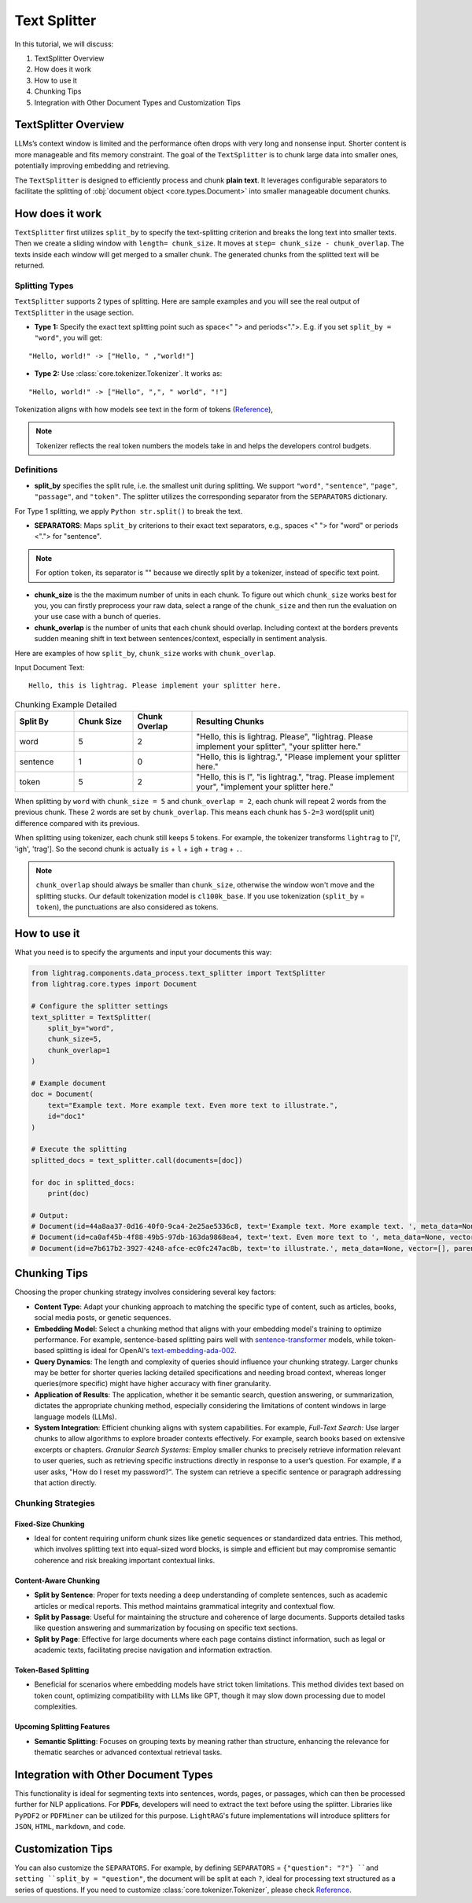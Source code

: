 Text Splitter
======================
.. .. admonition:: Author
..    :class: highlight

..    `Xiaoyi Gu <https://github.com/Alleria1809>`_

In this tutorial, we will discuss:

#. TextSplitter Overview

#. How does it work

#. How to use it

#. Chunking Tips

#. Integration with Other Document Types and Customization Tips

TextSplitter Overview
-----------------------------
LLMs’s context window is limited and the performance often drops with very long and nonsense input.
Shorter content is more manageable and fits memory constraint.
The goal of the ``TextSplitter`` is to chunk large data into smaller ones, potentially improving embedding and retrieving.

The ``TextSplitter`` is designed to efficiently process and chunk **plain text**.
It leverages configurable separators to facilitate the splitting of :obj:`document object <core.types.Document>` into smaller manageable document chunks.

How does it work
-----------------------------
``TextSplitter`` first utilizes ``split_by`` to specify the text-splitting criterion and breaks the long text into smaller texts.
Then we create a sliding window with ``length= chunk_size``. It moves at ``step= chunk_size - chunk_overlap``.
The texts inside each window will get merged to a smaller chunk. The generated chunks from the splitted text will be returned.

Splitting Types
^^^^^^^^^^^^^^^^^^^^^^^^^^^
``TextSplitter`` supports 2 types of splitting.
Here are sample examples and you will see the real output of ``TextSplitter`` in the usage section.

* **Type 1:** Specify the exact text splitting point such as space<" "> and periods<".">. E.g. if you set ``split_by = "word"``, you will get:

::

    "Hello, world!" -> ["Hello, " ,"world!"]

* **Type 2:** Use :class:`core.tokenizer.Tokenizer`. It works as:

::

    "Hello, world!" -> ["Hello", ",", " world", "!"]

Tokenization aligns with how models see text in the form of tokens (`Reference <https://github.com/openai/openai-cookbook/blob/main/examples/How_to_count_tokens_with_tiktoken.ipynb>`_),

.. note::

    Tokenizer reflects the real token numbers the models take in and helps the developers control budgets.

Definitions
^^^^^^^^^^^^^^^^^^^^^^^^^^^

* **split_by** specifies the split rule, i.e. the smallest unit during splitting. We support ``"word"``, ``"sentence"``, ``"page"``, ``"passage"``, and ``"token"``. The splitter utilizes the corresponding separator from the ``SEPARATORS`` dictionary.
For Type 1 splitting, we apply ``Python str.split()`` to break the text.

* **SEPARATORS**: Maps ``split_by`` criterions to their exact text separators, e.g., spaces <" "> for "word" or periods <"."> for "sentence".

.. note::
    For option ``token``, its separator is "" because we directly split by a tokenizer, instead of specific text point.

* **chunk_size** is the the maximum number of units in each chunk. To figure out which ``chunk_size`` works best for you, you can firstly preprocess your raw data, select a range of the ``chunk_size`` and then run the evaluation on your use case with a bunch of queries.

* **chunk_overlap** is the number of units that each chunk should overlap. Including context at the borders prevents sudden meaning shift in text between sentences/context, especially in sentiment analysis.

Here are examples of how ``split_by``, ``chunk_size`` works with ``chunk_overlap``.

Input Document Text:

::

    Hello, this is lightrag. Please implement your splitter here.


.. list-table:: Chunking Example Detailed
   :widths: 15 15 15 55
   :header-rows: 1

   * - Split By
     - Chunk Size
     - Chunk Overlap
     - Resulting Chunks
   * - word
     - 5
     - 2
     - "Hello, this is lightrag. Please", "lightrag. Please implement your splitter", "your splitter here."
   * - sentence
     - 1
     - 0
     - "Hello, this is lightrag.", "Please implement your splitter here."
   * - token
     - 5
     - 2
     - "Hello, this is l", "is lightrag.", "trag. Please implement your", "implement your splitter here."

When splitting by ``word`` with ``chunk_size = 5`` and ``chunk_overlap = 2``,
each chunk will repeat 2 words from the previous chunk. These 2 words are set by ``chunk_overlap``.
This means each chunk has ``5-2=3`` word(split unit) difference compared with its previous.

When splitting using tokenizer, each chunk still keeps 5 tokens.
For example, the tokenizer transforms ``lightrag`` to ['l', 'igh', 'trag']. So the second chunk is actually ``is`` + ``l`` + ``igh`` + ``trag`` + ``.``.

.. note::
    ``chunk_overlap`` should always be smaller than ``chunk_size``, otherwise the window won't move and the splitting stucks.
    Our default tokenization model is ``cl100k_base``. If you use tokenization (``split_by`` = ``token``), the punctuations are also considered as tokens.

How to use it
-----------------------------
What you need is to specify the arguments and input your documents this way:

.. code-block:: python

    from lightrag.components.data_process.text_splitter import TextSplitter
    from lightrag.core.types import Document

    # Configure the splitter settings
    text_splitter = TextSplitter(
        split_by="word",
        chunk_size=5,
        chunk_overlap=1
    )

    # Example document
    doc = Document(
        text="Example text. More example text. Even more text to illustrate.",
        id="doc1"
    )

    # Execute the splitting
    splitted_docs = text_splitter.call(documents=[doc])

    for doc in splitted_docs:
        print(doc)

    # Output:
    # Document(id=44a8aa37-0d16-40f0-9ca4-2e25ae5336c8, text='Example text. More example text. ', meta_data=None, vector=[], parent_doc_id=doc1, order=0, score=None)
    # Document(id=ca0af45b-4f88-49b5-97db-163da9868ea4, text='text. Even more text to ', meta_data=None, vector=[], parent_doc_id=doc1, order=1, score=None)
    # Document(id=e7b617b2-3927-4248-afce-ec0fc247ac8b, text='to illustrate.', meta_data=None, vector=[], parent_doc_id=doc1, order=2, score=None)

Chunking Tips
-----------------------------
Choosing the proper chunking strategy involves considering several key factors:

- **Content Type**: Adapt your chunking approach to matching the specific type of content, such as articles, books, social media posts, or genetic sequences.
- **Embedding Model**: Select a chunking method that aligns with your embedding model's training to optimize performance. For example, sentence-based splitting pairs well with `sentence-transformer <https://huggingface.co/sentence-transformers>`_ models, while token-based splitting is ideal for OpenAI's `text-embedding-ada-002 <https://openai.com/index/new-and-improved-embedding-model>`_.
- **Query Dynamics**: The length and complexity of queries should influence your chunking strategy. Larger chunks may be better for shorter queries lacking detailed specifications and needing broad context, whereas longer queries(more specific) might have higher accuracy with finer granularity.
- **Application of Results**: The application, whether it be semantic search, question answering, or summarization, dictates the appropriate chunking method, especially considering the limitations of content windows in large language models (LLMs).
- **System Integration**: Efficient chunking aligns with system capabilities. For example, `Full-Text Search:` Use larger chunks to allow algorithms to explore broader contexts effectively. For example, search books based on extensive excerpts or chapters. `Granular Search Systems:` Employ smaller chunks to precisely retrieve information relevant to user queries, such as retrieving specific instructions directly in response to a user’s question. For example, if a user asks, "How do I reset my password?". The system can retrieve a specific sentence or paragraph addressing that action directly.

   
Chunking Strategies
^^^^^^^^^^^^^^^^^^^^^^^^^^^

Fixed-Size Chunking
""""""""""""""""""""""""""

- Ideal for content requiring uniform chunk sizes like genetic sequences or standardized data entries. This method, which involves splitting text into equal-sized word blocks, is simple and efficient but may compromise semantic coherence and risk breaking important contextual links.

Content-Aware Chunking
""""""""""""""""""""""""""

- **Split by Sentence**: Proper for texts needing a deep understanding of complete sentences, such as academic articles or medical reports. This method maintains grammatical integrity and contextual flow.
- **Split by Passage**: Useful for maintaining the structure and coherence of large documents. Supports detailed tasks like question answering and summarization by focusing on specific text sections.
- **Split by Page**: Effective for large documents where each page contains distinct information, such as legal or academic texts, facilitating precise navigation and information extraction.

Token-Based Splitting
""""""""""""""""""""""""""

- Beneficial for scenarios where embedding models have strict token limitations. This method divides text based on token count, optimizing compatibility with LLMs like GPT, though it may slow down processing due to model complexities.

Upcoming Splitting Features
""""""""""""""""""""""""""""""""

- **Semantic Splitting**: Focuses on grouping texts by meaning rather than structure, enhancing the relevance for thematic searches or advanced contextual retrieval tasks.

Integration with Other Document Types
----------------------------------------------------------
This functionality is ideal for segmenting texts into sentences, words, pages, or passages, which can then be processed further for NLP applications.
For **PDFs**, developers will need to extract the text before using the splitter. Libraries like ``PyPDF2`` or ``PDFMiner`` can be utilized for this purpose.
``LightRAG``'s future implementations will introduce splitters for ``JSON``, ``HTML``, ``markdown``, and ``code``.

Customization Tips
-----------------------------
You can also customize the ``SEPARATORS``. For example, by defining ``SEPARATORS`` = ``{"question": "?"} ``and setting ``split_by = "question"``, the document will be split at each ``?``, ideal for processing text structured
as a series of questions. If you need to customize :class:`core.tokenizer.Tokenizer`, please check `Reference <https://github.com/openai/openai-cookbook/blob/main/examples/How_to_count_tokens_with_tiktoken.ipynb>`_.
